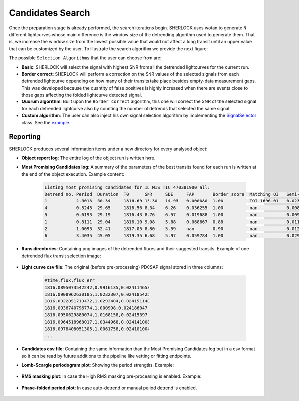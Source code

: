 .. SHERLOCK PIPEline documentation master file, created by
   sphinx-quickstart on Thu Jul  8 08:43:51 2021.
   You can adapt this file completely to your liking, but it should at least
   contain the root `toctree` directive.

=================
Candidates Search
=================

Once the preparation stage is already performed, the search iterations begin. SHERLOCK uses wotan to generate ``N``
different lightcurves whose main difference is the window size of the detrending algorithm used to generate them. That
is, we increase the window size from the lowest possible value that would not affect a long transit until an upper value
that can be customized by the user. To illustrate the search algorithm we provide the next figure:

.. mermaid::

   flowchart TB
       A[Detrend target lightcurve] --> B[/Detrended light curves\]
       B --> C[Search for candidate]
       C --> D[Compute best candidate for lightcurve]
       D --> F{More detrends?}
       F -- Yes --> G[Select different window size]
       G --> C
       F -- No --> Compute[Compute Best Signal]
       D -.-> Signals[/Selected signals set\]
       Signals[/Selected signals set\] -.-> Compute
       SelectionAlgorithm[/Selection Algorithm/] -.-> Compute
       Compute --> Good{Bad signal or max runs reached?}
       Good -- No --> Mask[Mask selected signal]
       Mask --> B
       Good -- Yes --> End(No more signals)

The possible ``Selection Algorithms`` that the user can choose from are:

* **Basic**: SHERLOCK will select the signal with highest SNR from all the detrended lightcurves for the current run.
* **Border correct**: SHERLOCK will perform a correction on the SNR values of the selected signals from each detrended lightcurve depending on how many of their transits take place besides empty-data measurement gaps. This was developed because the quantity of false positives is highly increased when there are events close to those gaps affecting the folded lightcurve detected signal.
* **Quorum algorithm**: Built upon the ``Border correct`` algorithm, this one will correct the SNR of the selected signal for each detrended lightcurve also by counting the number of detrends that selected the same signal.
* **Custom algorithm**: The user can also inject his own signal selection algorithm by implementing the `SignalSelector <https://github.com/franpoz/SHERLOCK/tree/master/sherlockpipe/scoring/SignalSelector.py>`_ class. See the `example <https://github.com/franpoz/SHERLOCK/tree/master/examples/properties/custom_algorithms.yaml>`_.

---------
Reporting
---------

SHERLOCK produces several information items under a new directory for every analysed object:

* **Object report log**: The entire log of the object run is written here.
* **Most Promising Candidates log**: A summary of the parameters of the best transits found for each run is written at the end of the object execution. Example content:

   .. code-block::

      Listing most promising candidates for ID MIS_TIC 470381900_all:
      Detrend no. Period  Duration  T0      SNR     SDE     FAP       Border_score  Matching OI   Semi-major axis   Habitability Zone
      1           2.5013  50.34     1816.69 13.30   14.95   0.000080  1.00          TOI 1696.01   0.02365           I
      4           0.5245  29.65     1816.56 8.34    6.26    0.036255  1.00          nan           0.00835           I
      5           0.6193  29.19     1816.43 8.76    6.57    0.019688  1.00          nan           0.00933           I
      1           0.8111  29.04     1816.10 9.08    5.88    0.068667  0.88          nan           0.01116           I
      2           1.0093  32.41     1817.05 8.80    5.59    nan       0.90          nan           0.01291           I
      6           3.4035  45.05     1819.35 6.68    5.97    0.059784  1.00          nan           0.02904           I

* **Runs directories**: Containing png images of the detrended fluxes and their suggested transits. Example of one detrended flux transit selection image:

   .. image:: _static/example_run.png
      :alt: Example Run

* **Light curve csv file**: The original (before pre-processing) PDCSAP signal stored in three columns:

   .. code-block::

      #time,flux,flux_err
      1816.0895073542242,0.9916135,0.024114653
      1816.0908962630185,1.0232307,0.024185425
      1816.0922851713472,1.0293404,0.024151148
      1816.0936740796774,1.000998,0.024186047
      1816.0950629880074,1.0168158,0.02415397
      1816.0964518968017,1.0344968,0.024141008
      1816.0978408051305,1.0061758,0.024101004
      ...

* **Candidates csv file**: Containing the same information than the Most Promising Candidates log but in a csv format so it can be read by future additions to the pipeline like vetting or fitting endpoints.
* **Lomb-Scargle periodogram plot**: Showing the period strengths. Example:

   .. image:: _static/periodogram.png
      :alt: Periodogram

* **RMS masking plot**: In case the High RMS masking pre-processing is enabled. Example:

   .. image:: _static/rms.png
      :alt: RMS

* **Phase-folded period plot**: In case auto-detrend or manual period detrend is enabled.

   .. image:: _static/autodetrend.png
      :alt: RMS
